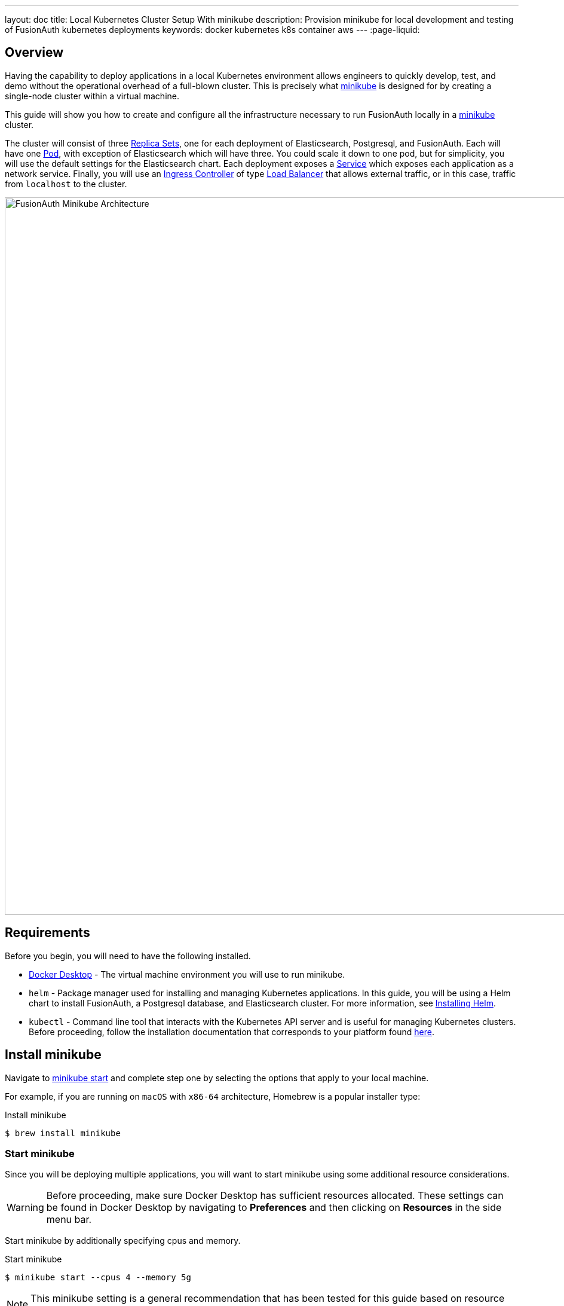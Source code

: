 ---
layout: doc
title: Local Kubernetes Cluster Setup With minikube
description: Provision minikube for local development and testing of FusionAuth kubernetes deployments
keywords: docker kubernetes k8s container aws
---
:page-liquid:

== Overview

Having the capability to deploy applications in a local Kubernetes environment allows engineers to quickly develop, test, and demo without the operational overhead of a full-blown cluster. This is precisely what https://minikube.sigs.k8s.io/docs[minikube] is designed for by creating a single-node cluster within a virtual machine.

This guide will show you how to create and configure all the infrastructure necessary to run FusionAuth locally in a https://minikube.sigs.k8s.io/docs[minikube] cluster.

The cluster will consist of three https://kubernetes.io/docs/concepts/workloads/controllers/replicaset/[Replica Sets], one for each deployment of Elasticsearch, Postgresql, and FusionAuth. Each will have one https://kubernetes.io/docs/concepts/workloads/pods/[Pod], with exception of Elasticsearch which will have three. You could scale it down to one pod, but for simplicity, you will use the default settings for the Elasticsearch chart.
Each deployment exposes a https://kubernetes.io/docs/concepts/services-networking/service/[Service] which exposes each application as a network service.
Finally, you will use an https://kubernetes.io/docs/concepts/services-networking/ingress-controllers/[Ingress Controller] of type https://kubernetes.io/docs/concepts/services-networking/ingress-controllers/[Load Balancer] that allows external traffic, or in this case, traffic from `localhost` to the cluster.

image::installation-guides/kubernetes/fa-minikube.png[FusionAuth Minikube Architecture,width=1200,role=shadowed]

== Requirements

Before you begin, you will need to have the following installed.

* https://docs.docker.com/get-docker/[Docker Desktop] - The virtual machine environment you will use to run minikube.
* `helm` - Package manager used for installing and managing Kubernetes applications. In this guide, you will be using a Helm chart to install FusionAuth, a Postgresql database, and Elasticsearch cluster. For more information, see https://helm.sh/docs/intro/install/[Installing Helm].
* `kubectl` - Command line tool that interacts with the Kubernetes API server and is useful for managing Kubernetes clusters. Before proceeding, follow the installation documentation that corresponds to your platform found https://kubernetes.io/docs/tasks/tools/[here].

== Install minikube

Navigate to https://minikube.sigs.k8s.io/docs/start/[minikube start] and complete step one by selecting the options that apply to your local machine.

For example, if you are running on `macOS` with `x86-64` architecture, Homebrew is a popular [field]#installer type#:

[source,shell,title=Install minikube]
----
$ brew install minikube
----

=== Start minikube

Since you will be deploying multiple applications, you will want to start minikube using some additional resource considerations.

[WARNING.warning]
====
Before proceeding, make sure Docker Desktop has sufficient resources allocated. These settings can be found in Docker Desktop by navigating to *Preferences* and then clicking on *Resources* in the side menu bar.
====

Start minikube by additionally specifying [field]#cpus# and [field]#memory#.

[source,shell,title=Start minikube]
----
$ minikube start --cpus 4 --memory 5g
----

[NOTE.note]
====
This minikube setting is a general recommendation that has been tested for this guide based on resource requirements of FusionAuth, Postgresql, and Elasticsearch.
====

When the command finishes, it will configure `kubectl` to point to the minikube cluster. You can confirm this by checking the status:

[source,shell,title=Get minikube status]
----
$ minikube status

minikube
type: Control Plane
host: Running
kubelet: Running
apiserver: Running
kubeconfig: Configured
----

Or by running a command to view pods running on the cluster:

[source,shell,title=Get all pods deployed on the cluster]
----
$ kubectl get pods -A

NAMESPACE     NAME                               READY   STATUS    RESTARTS       AGE
kube-system   coredns-78fcd69978-tr4jt           1/1     Running   0              9m38s
kube-system   etcd-minikube                      1/1     Running   0              9m53s
kube-system   kube-apiserver-minikube            1/1     Running   0              9m51s
kube-system   kube-controller-manager-minikube   1/1     Running   0              9m54s
kube-system   kube-proxy-2h8b2                   1/1     Running   0              9m38s
kube-system   kube-scheduler-minikube            1/1     Running   0              9m51s
kube-system   storage-provisioner                1/1     Running   1 (9m8s ago)   9m50s
----

== Deploy Postgresql

Start by adding the https://artifacthub.io/packages/helm/bitnami/postgresql[bitnami helm repository] that contains the Postgresql chart:

[source,shell,title=Add PostgreSQL chart repository]
----
$ helm repo add bitnami https://charts.bitnami.com/bitnami
----

[source,shell,title=List chart repositories]
----
$ helm repo list

NAME      	URL
bitnami   	https://charts.bitnami.com/bitnami
----

Install the chart using `helm`. Set the [field]#postgresqlPassword# value using the `set` flag for the `postgres` user. In this example, the [field]#release# field is set to `pg-minikube`:

[source,shell,title=Install the postgresql chart]
----
$ helm install pg-minikube bitnami/postgresql --set postgresqlPassword=fooBarBaz
----

When completed successfully, the output will contain some useful information about our deployment:

[source,helmtext,title=Output]
----
** Please be patient while the chart is being deployed **

PostgreSQL can be accessed via port 5432 on the following DNS names from within your cluster:

    pg-minikube-postgresql.default.svc.cluster.local - Read/Write connection

To get the password for "postgres" run:

    export POSTGRES_PASSWORD=$(kubectl get secret --namespace default pg-minikube-postgresql -o jsonpath="{.data.postgresql-password}" | base64 --decode)

To connect to your database run the following command:

    kubectl run pg-minikube-postgresql-client --rm --tty -i --restart='Never' --namespace default --image docker.io/bitnami/postgresql:11.13.0-debian-10-r40 --env="PGPASSWORD=$POSTGRES_PASSWORD" --command -- psql --host pg-minikube-postgresql -U postgres -d postgres -p 5432

To connect to your database from outside the cluster execute the following commands:

    kubectl port-forward --namespace default svc/pg-minikube-postgresql 5432:5432 &
    PGPASSWORD="$POSTGRES_PASSWORD" psql --host 127.0.0.1 -U postgres -d postgres -p 5432
----

When you deploy FusionAuth, you will need to use the DNS name `pg-minikube-postgresql.default.svc.cluster.local` as seen above and the password that you set in the install command.

Confirm our deployment by retrieving active pods in the cluster. The following command requests pods in the `default` namespace with output (`-o`) containing additional information such as [field]#IP Address#:

[source,shell,title=Get pods in the default namespace]
----
$ kubectl get pods -n default -o wide
----

The resulting output will show `1/1` pg-minikube-postgresql pod in a `READY` state:

[source,shell,title=Output]
----
NAME                       READY   STATUS    RESTARTS   AGE     IP           NODE       NOMINATED NODE   READINESS GATES
pg-minikube-postgresql-0   1/1     Running   0          8m33s   172.17.0.3   minikube   <none>           <none>
----

You can also retrieve active services on the cluster. A Kubernetes https://kubernetes.io/docs/concepts/services-networking/service/[Service] exposes applications running on a pod as a network service. The following command will display the new service exposing the Postgresql application with an IP address running on port `5432`:

[source,shell,title=Get services]
----
$ kubectl get services -n default

NAME                              TYPE        CLUSTER-IP       EXTERNAL-IP   PORT(S)    AGE
pg-minikube-postgresql            ClusterIP   10.108.174.128   <none>        5432/TCP   27m
pg-minikube-postgresql-headless   ClusterIP   None             <none>        5432/TCP   27m
----

[NOTE.note]
====
You might have noticed the additional postgresql service `pg-minikube-postgresql-headless`. This is what is known in Kubernetes as a link:pg-minikube-postgresql-headless[Headless Service]. To read more about these types of services, see the official Kubernetes documentation link:pg-minikube-postgresql-headless[here].
====

== Deploy Elasticsearch

Start by adding the https://artifacthub.io/packages/helm/elastic/elasticsearch[Elasticsearch Helm Chart] repository:

[source,shell,title=Add Elasticsearch chart repository]
----
$ helm repo add elastic https://helm.elastic.co
----

[source,shell,title=List chart repositories]
----
$ helm repo list

NAME      	URL
bitnami   	https://charts.bitnami.com/bitnami
elastic   	https://helm.elastic.co
----

Before installing, you will need to download a copy of a recommended configuration for minikube virtual machines:

[source,shell,title=Download example minikube configuration]
----
$ curl -O https://raw.githubusercontent.com/elastic/Helm-charts/master/elasticsearch/examples/minikube/values.yaml
----

The contents of this configuration uses a smaller JVM heap, smaller memory per pods requests, and smaller persistent volumes:

[source,helmyaml,title=Configuration details]
----
# Permit co-located instances for solitary minikube virtual machines.
antiAffinity: "soft"

# Shrink default JVM heap.
esJavaOpts: "-Xmx128m -Xms128m"

# Allocate smaller chunks of memory per pod.
resources:
  requests:
    cpu: "100m"
    memory: "512M"
  limits:
    cpu: "1000m"
    memory: "512M"

# Request smaller persistent volumes.
volumeClaimTemplate:
  accessModes: [ "ReadWriteOnce" ]
  storageClassName: "standard"
  resources:
    requests:
      storage: 100M
----

Now install the chart using the minikube yaml configuration:

[source,shell,title=Install elasticsearch chart]
----
$ helm install es-minikube elastic/elasticsearch -f values.yaml
----

Confirm our deployment by retrieving active pods in the cluster:

[source,shell,title=Get pods]
----
$ kubectl get pods -n default -o wide
----

The resulting output will show three pods for each elasticsearch node:

[source,shell,title=Output]
----
NAME                         READY   STATUS    RESTARTS   AGE     IP           NODE       NOMINATED NODE   READINESS GATES
elasticsearch-master-0       1/1     Running   0          7m17s   172.17.0.5   minikube   <none>           <none>
elasticsearch-master-1       1/1     Running   0          7m17s   172.17.0.4   minikube   <none>           <none>
elasticsearch-master-2       1/1     Running   0          7m17s   172.17.0.6   minikube   <none>           <none>
pg-minikube-postgresql-0     1/1     Running   0          39m     172.17.0.3   minikube   <none>           <none>
----

The installed chart also exposes the `elasticsearch-master` https://kubernetes.io/docs/concepts/services-networking/service/[Service] running at a dedicated IP address on port `9200`:

[source,shell,title=Get services]
----
$ kubectl get services -n default

NAME                              TYPE        CLUSTER-IP       EXTERNAL-IP   PORT(S)             AGE
elasticsearch-master              ClusterIP   10.99.4.16       <none>        9200/TCP,9300/TCP   13m
elasticsearch-master-headless     ClusterIP   None             <none>        9200/TCP,9300/TCP   13m
----

=== Kubernetes DNS

The default installation of minikube enables https://github.com/kubernetes/kubernetes/tree/master/cluster/addons/dns[kube-dns], a https://kubernetes.io/docs/concepts/services-networking/service/[Service] that automatically assigns dns names to other services in the cluster.

When you installed <<Deploy Postgresql, Postgresql>> and <<Deploy Elasticsearch, Elasticsearch>>, each service that was created was assigned the following dns names respectively:

* `pg-minikube-postgresql.default.svc.cluster.local`
* `elasticsearch-master.default.svc.cluster.local`

You will use these values when deploying FusionAuth in the next section.

For more information on DNS see Kubernetes documentation for https://kubernetes.io/docs/concepts/services-networking/dns-pod-service/[DNS for Services and Pods].

=== Deploy FusionAuth

Now that you have a Kubernetes cluster actively running a database and Elasticsearch, you can go ahead and configure FusionAuth and deploy it to the cluster.

Start by downloading the example `values.yaml` for this guide:

[source,shell,title=Download example FusionAuth configuration]
----
$ curl -O https://raw.githubusercontent.com/FusionAuth/charts/master/chart/examples/minikube/values.yaml
----

Deploy FusionAuth by using the FusionAuth chart using the [field]#set# flag to apply override values. You will also use the `-f` option providing the path to our minikube `values.yaml`:

[source,shell,title=Install FusionAuth chart]
----
$ helm install fa-minikube fusionauth/fusionauth -f ./values.yaml \
  --set database.host=pg-minikube-postgresql.default.svc.cluster.local \
  --set database.root.password=fooBarBaz \
  --set search.host=elasticsearch-master.default.svc.cluster.local
----

At this point you can now access FusionAuth using `kubectl` port-forwarding. This method tunnels traffic from the specified port on localhost to the target Kubernetes service and port. This can be useful for debugging.

[source,helmtext,title=Output]
----
Get the application URL by running these commands:
  export SVC_NAME=$(kubectl get svc --namespace default -l "app.kubernetes.io/name=fusionauth,app.kubernetes.io/instance=fa-minikube" -o jsonpath="{.items[0].metadata.name}")
  echo "Visit http://127.0.0.1:9011 to use your application"
  kubectl port-forward svc/$SVC_NAME 9011:9011
----

The common approach for directing external traffic to your cluster involves using an https://kubernetes.io/docs/concepts/services-networking/ingress/[Ingress], a component that defines how external traffic should be handled, and an https://kubernetes.io/docs/concepts/services-networking/ingress-controllers/[Ingress Controller] that implements those rules.

The FusionAuth chart installs an https://kubernetes.io/docs/concepts/services-networking/ingress/[Ingress] resource on the cluster when the [field]#ingress.enabled# property is set to `true` in our `values.yaml`. Here is the resource definition for this guide:

[source,helmyaml,title=FusionAuth Ingress]
----
# Source: fusionauth/templates/ingress.yaml
apiVersion: networking.k8s.io/v1
kind: Ingress
metadata:
  name: fa-minikube-fusionauth
  labels:
    app.kubernetes.io/name: fusionauth
    helm.sh/chart: fusionauth-0.10.5
    app.kubernetes.io/instance: fa-minikube
    app.kubernetes.io/managed-by: Helm
  annotations:
    kubernetes.io/ingress.class: nginx
spec:
  rules:
    - host: "localhost"
      http:
        paths:
          - path: "/"
            pathType: "Prefix"
            backend:
              service:
                name: fa-minikube-fusionauth
                port:
                  name: https
----

The rules for this Ingress resource indicate that requests from `localhost` root path context, or `/`, should be directed to the `fa-minikube-fusionauth` service.

The last thing you need is an https://kubernetes.io/docs/concepts/services-networking/ingress-controllers/[Ingress Controller]. You will use the NGINX Ingress controller for this.

To install the the Ingress controller, add the repo and install the chart by running the following commands:

[source,shell,title=Add ingress-nginx chart repository]
----
$ helm repo add ingress-nginx https://kubernetes.github.io/ingress-nginx
----

[source,shell,title=Install ingress-nginx chart]
----
$ helm install fa-loadbalancer ingress-nginx/ingress-nginx
----

When completed, you will see a new service of type `LoadBalancer` and external IP value of `<pending>`. Once you allow external traffic to reach minikube, the external IP address will be set to `127.0.0.1`, or `localhost`, as defined in our FusionAuth ingress definition.

Use minikube tunnel to direct external network traffic to the cluster:

[source,shell,title=minikube tunnel]
----
$ minikube tunnel
❗  The service/ingress fa-loadbalancer-ingress-nginx-controller requires privileged ports to be exposed: [80 443]
🔑  sudo permission will be asked for it.
🏃  Starting tunnel for service fa-loadbalancer-ingress-nginx-controller.
❗  The service/ingress fa-minikube-fusionauth requires privileged ports to be exposed: [80 443]
🔑  sudo permission will be asked for it.
Password:🏃
Starting tunnel for service fa-minikube-fusionauth.
----

Navigating to `localhost` in the browser will now direct us to FusionAuth running on the cluster.

image::installation-guides/kubernetes/fa-initial-config.png[FusionAuth Setup Wizard,,width=1200,role=shadowed]

At this point, you should have a total of 6 `READY` pods including FusionAuth!

[source,shell,title=Get pods]
----
$ kubectl get pods -n default -o wide
NAME                                                            READY   STATUS    RESTARTS   AGE     IP            NODE       NOMINATED NODE   READINESS GATES
curl                                                            1/1     Running   0          7h39m   172.17.0.10   minikube   <none>           <none>
elasticsearch-master-0                                          1/1     Running   0          23h     172.17.0.5    minikube   <none>           <none>
elasticsearch-master-1                                          1/1     Running   0          23h     172.17.0.4    minikube   <none>           <none>
elasticsearch-master-2                                          1/1     Running   0          23h     172.17.0.6    minikube   <none>           <none>
fa-minikube-fusionauth-864b9f95f9-clsfd                         1/1     Running   0          7m31s   172.17.0.7    minikube   <none>           <none>
fusionauth-minikube-ingress-nginx-controller-5899f64867-g4nk5   1/1     Running   0          129m    172.17.0.8    minikube   <none>           <none>
pg-minikube-postgresql-0                                        1/1     Running   0          24h     172.17.0.3    minikube   <none>           <none>
----

Congratulations! You are now running FusionAuth locally on a Kubernetes cluster.








